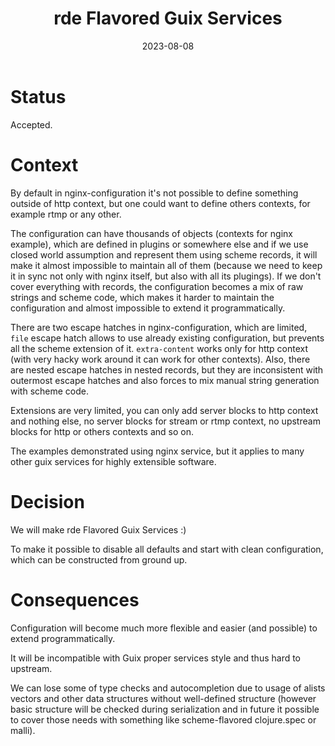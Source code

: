 #+TITLE: rde Flavored Guix Services
#+Date: 2023-08-08

* Status
Accepted.

* Context
By default in nginx-configuration it's not possible to define something
outside of http context, but one could want to define others contexts, for
example rtmp or any other.

The configuration can have thousands of objects (contexts for nginx example),
which are defined in plugins or somewhere else and if we use closed world
assumption and represent them using scheme records, it will make it almost
impossible to maintain all of them (because we need to keep it in sync not
only with nginx itself, but also with all its plugings).  If we don't cover
everything with records, the configuration becomes a mix of raw strings and
scheme code, which makes it harder to maintain the configuration and almost
impossible to extend it programmatically.

There are two escape hatches in nginx-configuration, which are limited, ~file~
escape hatch allows to use already existing configuration, but prevents all
the scheme extension of it. ~extra-content~ works only for http context (with
very hacky work around it can work for other contexts).  Also, there are
nested escape hatches in nested records, but they are inconsistent with
outermost escape hatches and also forces to mix manual string generation with
scheme code.

Extensions are very limited, you can only add server blocks to http context
and nothing else, no server blocks for stream or rtmp context, no upstream
blocks for http or others contexts and so on.

The examples demonstrated using nginx service, but it applies to many other
guix services for highly extensible software.

* Decision
We will make rde Flavored Guix Services :)

To make it possible to disable all defaults and start with clean
configuration, which can be constructed from ground up.

* Consequences
Configuration will become much more flexible and easier (and possible) to
extend programmatically.

It will be incompatible with Guix proper services style and thus hard to
upstream.

We can lose some of type checks and autocompletion due to usage of alists
vectors and other data structures without well-defined structure (however
basic structure will be checked during serialization and in future it possible
to cover those needs with something like scheme-flavored clojure.spec or
malli).
